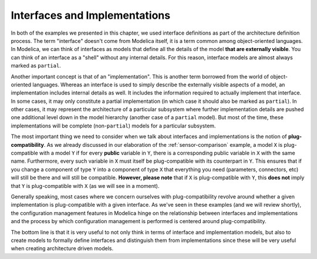 Interfaces and Implementations
------------------------------

In both of the examples we presented in this chapter, we used
interface definitions as part of the architecture definition process.
The term "interface" doesn't come from Modelica itself, it is a term
common among object-oriented languages.  In Modelica, we can think of
interfaces as models that define all the details of the model **that
are externally visible**.  You can think of an interface as a "shell"
without any internal details.  For this reason, interface models are
almost always marked as ``partial``.

Another important concept is that of an "implementation".  This is
another term borrowed from the world of object-oriented languages.
Whereas an interface is used to simply describe the externally visible
aspects of a model, an implementation includes internal details as
well.  It includes the information required to actually implement that
interface.  In some cases, it may only constitute a partial
implementation (in which case it should also be marked as
``partial``).  In other cases, it may represent the architecture of a
particular subsystem where further implementation details are pushed
one additional level down in the model hierarchy (another case of a
``partial`` model).  But most of the time, these implementations will
be complete (non-``partial``) models for a particular subsystem.

The most important thing we need to consider when we talk about
interfaces and implementations is the notion of
**plug-compatibility**.  As we already discussed in our elaboration of
the :ref:`sensor-comparison` example, a model ``X`` is plug-compatible
with a model ``Y`` if for every **public** variable in ``Y``, there is
a corresponding public variable in ``X`` with the same name.
Furthermore, every such variable in ``X`` must itself be
plug-compatible with its counterpart in ``Y``.  This ensures that if
you change a component of type ``Y`` into a component of type ``X``
that everything you need (parameters, connectors, etc) will still be
there and will still be compatible.  **However, please note** that if
``X`` is plug-compatible with ``Y``, this **does not** imply that
``Y`` is plug-compatible with ``X`` (as we will see in a moment).

Generally speaking, most cases where we concern ourselves with
plug-compatibility revolve around whether a given implementation is
plug-compatible with a given interface.  As we've seen in these
examples (and we will review shortly), the configuration management
features in Modelica hinge on the relationship between interfaces and
implementations and the process by which configuration management is
performed is centered around plug-compatibility.

The bottom line is that it is very useful to not only think in terms
of interface and implementation models, but also to create models to
formally define interfaces and distinguish them from implementations
since these will be very useful when creating architecture driven
models.
